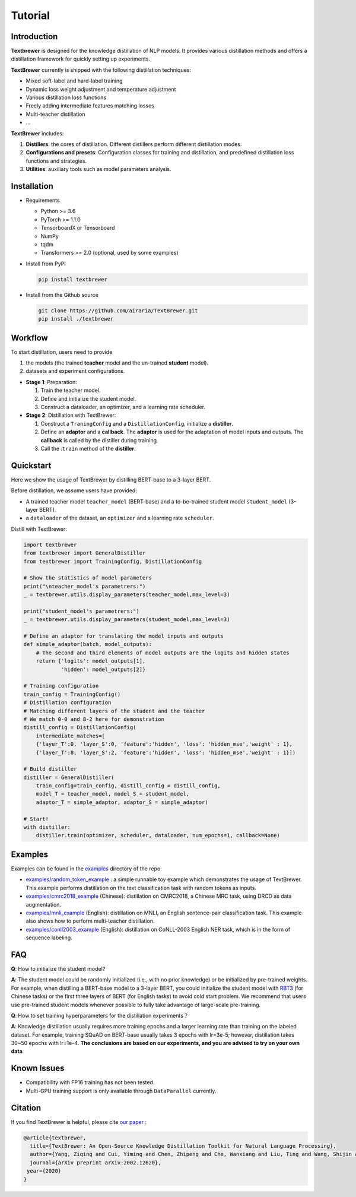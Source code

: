 Tutorial
########

Introduction
============

**Textbrewer** is designed for the knowledge distillation of NLP models. It provides various distillation methods and offers a distillation framework for quickly setting up experiments. 

**TextBrewer** currently is shipped with the following distillation techniques: 

* Mixed soft-label and hard-label training
* Dynamic loss weight adjustment and temperature adjustment
* Various distillation loss functions
* Freely adding intermediate features matching losses
* Multi-teacher distillation
* ...

**TextBrewer** includes:

1. **Distillers**: the cores of distillation. Different distillers perform different distillation modes. 
2. **Configurations and presets**: Configuration classes for training and distillation, and predefined distillation loss functions and strategies. 
3. **Utilities**: auxiliary tools such as model parameters analysis. 

Installation
============

* Requirements

  * Python >= 3.6
  * PyTorch >= 1.1.0
  * TensorboardX or Tensorboard
  * NumPy
  * tqdm
  * Transformers >= 2.0 (optional, used by some examples)

* Install from PyPI

  .. code-block:: shell

      pip install textbrewer

* Install from the Github source

  .. code-block:: shell

      git clone https://github.com/airaria/TextBrewer.git
      pip install ./textbrewer


Workflow
========

.. image:: ../../pics/distillation_workflow_en.png

To start distillation, users need to provide

#. the models (the trained **teacher** model and the un-trained **student** model).
#. datasets and experiment configurations.


* **Stage 1**: Preparation:

  #. Train the teacher model.
  #. Define and initialize the student model.
  #. Construct a dataloader, an optimizer, and a learning rate scheduler.

* **Stage 2**: Distillation with TextBrewer:

  #. Construct a ``TraningConfig`` and a ``DistillationConfig``, initialize a **distiller**.
  #. Define an **adaptor** and a **callback**. The **adaptor** is used for the adaptation of model inputs and outputs. The **callback** is called by the distiller during training.
  #. Call the :``train`` method of the **distiller**.


Quickstart
============

Here we show the usage of TextBrewer by distilling BERT-base to a 3-layer BERT.

Before distillation, we assume users have provided:

* A trained teacher model ``teacher_model`` (BERT-base) and a to-be-trained student model ``student_model`` (3-layer BERT).
* a ``dataloader`` of the dataset, an ``optimizer`` and a learning rate ``scheduler``.

Distill with TextBrewer:

.. code-block:: python

  import textbrewer
  from textbrewer import GeneralDistiller
  from textbrewer import TrainingConfig, DistillationConfig

  # Show the statistics of model parameters
  print("\nteacher_model's parametrers:")
  _ = textbrewer.utils.display_parameters(teacher_model,max_level=3)

  print("student_model's parametrers:")
  _ = textbrewer.utils.display_parameters(student_model,max_level=3)

  # Define an adaptor for translating the model inputs and outputs
  def simple_adaptor(batch, model_outputs):
      # The second and third elements of model outputs are the logits and hidden states
      return {'logits': model_outputs[1],
              'hidden': model_outputs[2]}

  # Training configuration 
  train_config = TrainingConfig()
  # Distillation configuration
  # Matching different layers of the student and the teacher
  # We match 0-0 and 8-2 here for demonstration
  distill_config = DistillationConfig(
      intermediate_matches=[    
      {'layer_T':0, 'layer_S':0, 'feature':'hidden', 'loss': 'hidden_mse','weight' : 1},
      {'layer_T':8, 'layer_S':2, 'feature':'hidden', 'loss': 'hidden_mse','weight' : 1}])

  # Build distiller
  distiller = GeneralDistiller(
      train_config=train_config, distill_config = distill_config,
      model_T = teacher_model, model_S = student_model, 
      adaptor_T = simple_adaptor, adaptor_S = simple_adaptor)

  # Start!
  with distiller:
      distiller.train(optimizer, scheduler, dataloader, num_epochs=1, callback=None)

Examples
========

Examples can be found in the `examples <https://github.com/airaria/TextBrewer/tree/master/examples>`_ directory of the repo:

* `examples/random_token_example <https://github.com/airaria/TextBrewer/tree/master/examples/random_tokens_example>`_ : a simple runnable toy example which demonstrates the usage of TextBrewer. This example performs distillation on the text classification task with random tokens as inputs.
* `examples/cmrc2018\_example <https://github.com/airaria/TextBrewer/tree/master/examples/cmrc2018_example>`_ (Chinese): distillation on CMRC2018, a Chinese MRC task, using DRCD as data augmentation.
* `examples/mnli\_example <https://github.com/airaria/TextBrewer/tree/master/examples/mnli_example>`_ (English): distillation on MNLI, an English sentence-pair classification task. This example also shows how to perform multi-teacher distillation.
* `examples/conll2003_example <https://github.com/airaria/TextBrewer/tree/master/examples/conll2003_example>`_ (English): distillation on CoNLL-2003 English NER task, which is in the form of sequence labeling.

FAQ
===

**Q**: How to initialize the student model?

**A**: The student model could be randomly initialized (i.e., with no prior knowledge) or be initialized by pre-trained weights.
For example, when distilling a BERT-base model to a 3-layer BERT, you could initialize the student model with `RBT3 <https://github.com/ymcui/Chinese-BERT-wwm>`_ (for Chinese tasks) or the first three layers of BERT (for English tasks) to avoid cold start problem. 
We recommend that users use pre-trained student models whenever possible to fully take advantage of large-scale pre-training.

**Q**: How to set training hyperparameters for the distillation experiments？

**A**: Knowledge distillation usually requires more training epochs and a larger learning rate than training on the labeled dataset. For example, training SQuAD on BERT-base usually takes 3 epochs with lr=3e-5; however, distillation takes 30~50 epochs with lr=1e-4. **The conclusions are based on our experiments, and you are advised to try on your own data**.

Known Issues
============

* Compatibility with FP16 training has not been tested.
* Multi-GPU training support is only available through ``DataParallel`` currently.

Citation
========

.. highlight:: none

If you find TextBrewer is helpful, please cite `our paper <https://arxiv.org/abs/2002.12620>`_ :

.. code-block:: none

  @article{textbrewer,
    title={TextBrewer: An Open-Source Knowledge Distillation Toolkit for Natural Language Processing},
    author={Yang, Ziqing and Cui, Yiming and Chen, Zhipeng and Che, Wanxiang and Liu, Ting and Wang, Shijin and Hu, Guoping},
    journal={arXiv preprint arXiv:2002.12620},
   year={2020}
  }